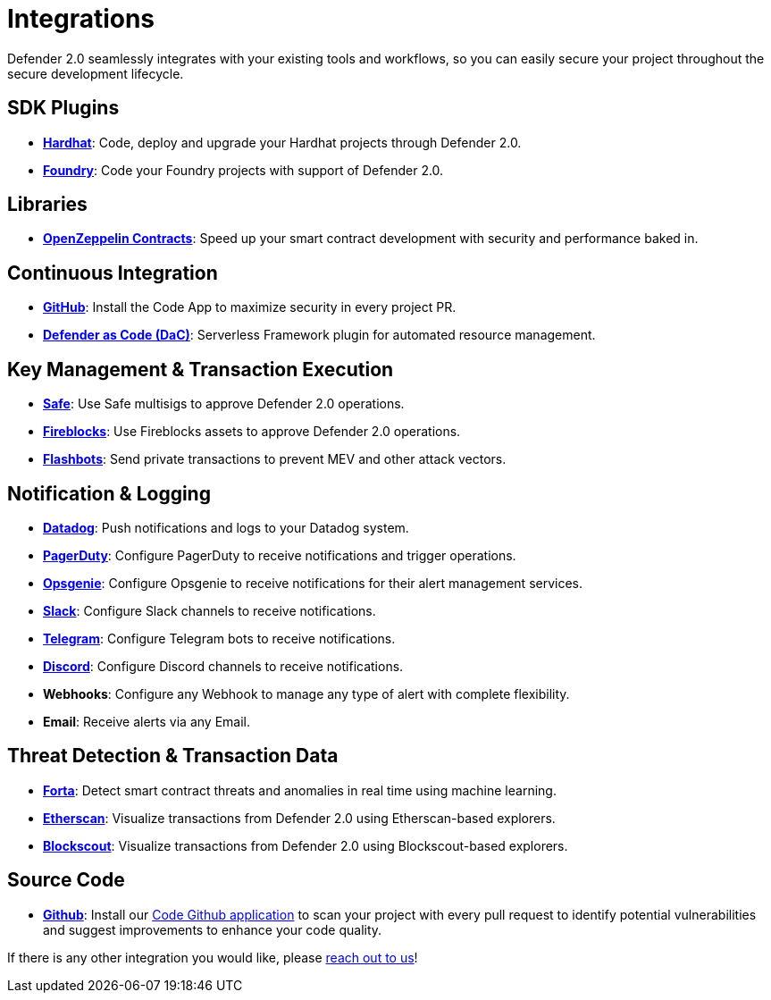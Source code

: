 [[Integrations]]
= Integrations

Defender 2.0 seamlessly integrates with your existing tools and workflows, so you can easily secure your project throughout the secure development lifecycle.

[[sdk]]
== SDK Plugins
- https://hardhat.org/[*Hardhat*, window=_blank]: Code, deploy and upgrade your Hardhat projects through Defender 2.0.
- https://getfoundry.sh/[*Foundry*, window=_blank]: Code your Foundry projects with support of Defender 2.0.

[[libraries]]
== Libraries
- https://www.openzeppelin.com/contracts[*OpenZeppelin Contracts*, window=_blank]: Speed up your smart contract development with security and performance baked in.

[[continous-integration]]
== Continuous Integration
- xref:module/code.adoc[*GitHub*]: Install the Code App to maximize security in every project PR.
- xref:dac.adoc[*Defender as Code (DaC)*]: Serverless Framework plugin for automated resource management.

[[key-management-transaction-execution]]
== Key Management & Transaction Execution
- https://app.safe.global/[*Safe*, window=_blank]: Use Safe multisigs to approve Defender 2.0 operations.
- https://www.fireblocks.com/[*Fireblocks*, window=_blank]: Use Fireblocks assets to approve Defender 2.0 operations.
- https://www.flashbots.net/[*Flashbots*, window=_blank]: Send private transactions to prevent MEV and other attack vectors.

[[notification-and-logging]]
== Notification & Logging 
- https://www.datadoghq.com/[*Datadog*, window=_blank]: Push notifications and logs to your Datadog system.
- https://www.pagerduty.com/[*PagerDuty*, window=_blank]: Configure PagerDuty to receive notifications and trigger operations.
- https://www.atlassian.com/software/opsgenie[*Opsgenie*, window=_blank]: Configure Opsgenie to receive notifications for their alert management services.
- https://slack.com/[*Slack*, window=_blank]: Configure Slack channels to receive notifications.
- https://telegram.org/[*Telegram*, window=_blank]: Configure Telegram bots to receive notifications.
- https://discord.com/[*Discord*, window=_blank]: Configure Discord channels to receive notifications.
- *Webhooks*: Configure any Webhook to manage any type of alert with complete flexibility.
- *Email*: Receive alerts via any Email.

[[threat-detection-and-transaction-data]]
== Threat Detection & Transaction Data
- https://forta.org/[*Forta*, window=_blank]: Detect smart contract threats and anomalies in real time using machine learning.
- https://etherscan.io/[*Etherscan*, window=_blank]: Visualize transactions from Defender 2.0 using Etherscan-based explorers.
- https://www.blockscout.com/[*Blockscout*, window=_blank]: Visualize transactions from Defender 2.0 using Blockscout-based explorers.

[[source-code]]
== Source Code
- https://github.com/[*Github*, window=_black]: Install our xref:module/code.adoc[Code Github application] to scan your project with every pull request to identify potential vulnerabilities and suggest improvements to enhance your code quality.

If there is any other integration you would like, please https://www.openzeppelin.com/defender-2.0-feedback[reach out to us, window=_blank]!
